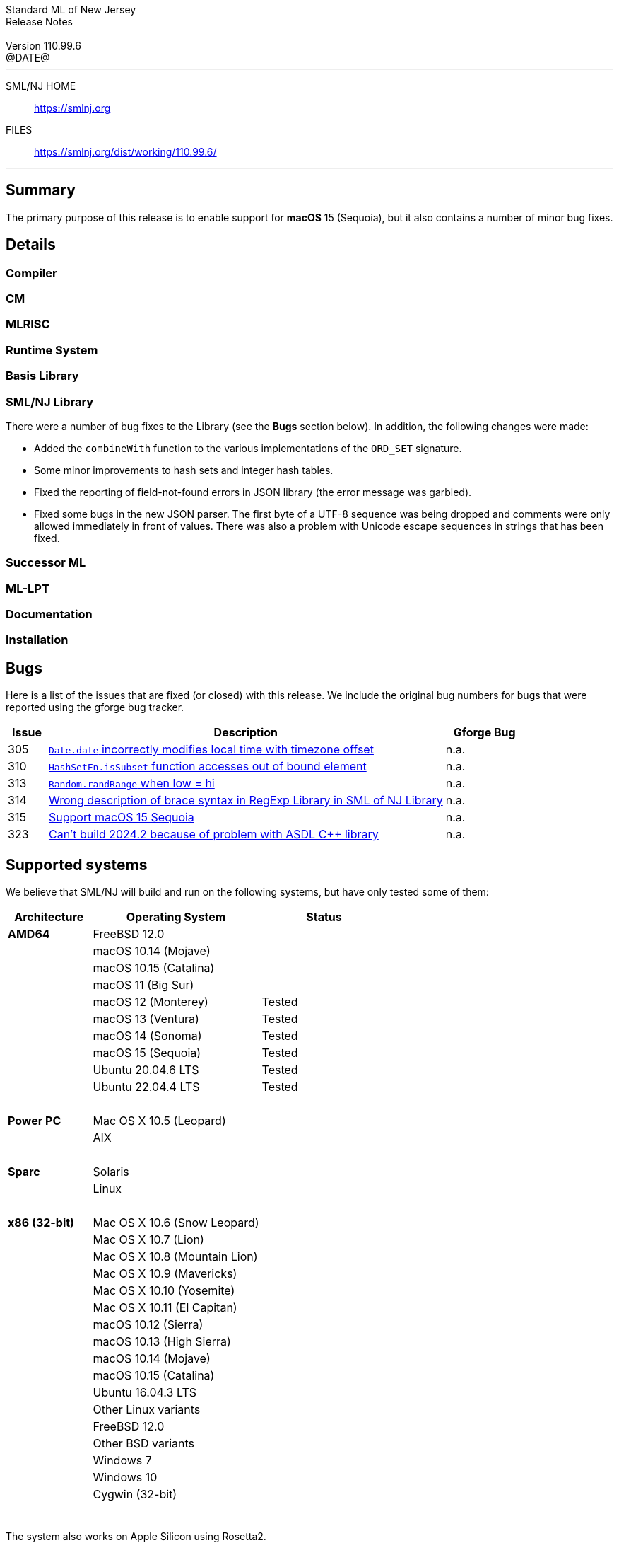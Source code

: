 :version: 110.99.6
:date: @DATE@
:dist-dir: https://smlnj.org/dist/working/{version}/
:history: {dist-dir}HISTORY.html
:issue-base: https://github.com/smlnj/legacy/issues/
:pull-base: https://github.com/smlnj/legacy/pull/
:stem: latexmath
:source-highlighter: pygments
:stylesheet: release-notes.css
:notitle:

= Standard ML of New Jersey Release Notes

[subs=attributes]
++++
<div class="smlnj-banner">
  <span class="title"> Standard ML of New Jersey <br/> Release Notes </span>
  <br/> <br/>
  <span class="subtitle"> Version {version} <br/> {date} </span>
</div>
++++

''''''''
--
SML/NJ HOME::
  https://www.smlnj.org/index.html[[.tt]#https://smlnj.org#]
FILES::
  {dist-dir}index.html[[.tt]#{dist-dir}#]
--
''''''''

== Summary

The primary purpose of this release is to enable support for **macOS** 15 (Sequoia),
but it also contains a number of minor bug fixes.

== Details

// **** details: include those sections that are relevant

=== Compiler

=== CM

=== MLRISC

=== Runtime System

=== Basis Library

=== SML/NJ Library

There were a number of bug fixes to the Library (see the **Bugs** section below).
In addition, the following changes were made:

* Added the `combineWith` function to the various implementations of the
  `ORD_SET` signature.

* Some minor improvements to hash sets and integer hash tables.

* Fixed the reporting of field-not-found errors in JSON library (the error
  message was garbled).

* Fixed some bugs in the new JSON parser.  The first byte of a UTF-8
  sequence was being dropped and comments were only allowed immediately
  in front of values.  There was also a problem with Unicode escape sequences
  in strings that has been fixed.

=== Successor ML

=== ML-LPT

=== Documentation

=== Installation

== Bugs

Here is a list of the issues that are fixed (or closed) with this release.
We include the original bug numbers for bugs that were reported using the
gforge bug tracker.

[.buglist,cols="^1,<10,^2",strips="none",options="header"]
|=======
| Issue
| Description
| Gforge Bug
| [.bugid]#305#
| {issue-base}/305[`Date.date` incorrectly modifies local time with timezone offset]
| n.a.
| [.bugid]#310#
| {issue-base}/310[`HashSetFn.isSubset` function accesses out of bound element]
| n.a.
| [.bugid]#313#
| {issue-base}/313[`Random.randRange` when low = hi]
| n.a.
| [.bugid]#314#
| {issue-base}/314[Wrong description of brace syntax in RegExp Library in SML of NJ Library]
| n.a.
| [.bugid]#315#
| {issue-base}/315[Support macOS 15 Sequoia]
| n.a.
| [.bugid]#323#
| {issue-base}/323[Can't build 2024.2 because of problem with ASDL C++ library]
| n.a.
//| [.bugid]#@ID#
//| {issue-base}/@ID[@DESCRIPTION]
//| [old bug #@OLDID]
|=======

// ***** include a list of unnumbered bugs here *****

== Supported systems

We believe that SML/NJ will build and run on the following systems, but have only
tested some of them:

[.support-table,cols="^2s,^4v,^3v",options="header",strips="none"]
|=======
| Architecture | Operating System | Status
| AMD64 | FreeBSD 12.0 |
| | macOS 10.14 (Mojave) |
| | macOS 10.15 (Catalina) |
| | macOS 11 (Big Sur) |
| | macOS 12 (Monterey) | Tested
| | macOS 13 (Ventura) | Tested
| | macOS 14 (Sonoma) | Tested
| | macOS 15 (Sequoia) | Tested
| | Ubuntu 20.04.6 LTS | Tested
| | Ubuntu 22.04.4 LTS | Tested
| {nbsp} | |
| Power PC | Mac OS X 10.5 (Leopard) |
| | AIX |
| {nbsp} | |
| Sparc | Solaris |
| | Linux |
| {nbsp} | |
| x86 (32-bit) | Mac OS X 10.6 (Snow Leopard) |
| | Mac OS X 10.7 (Lion) |
| | Mac OS X 10.8 (Mountain Lion) |
| | Mac OS X 10.9 (Mavericks) |
| | Mac OS X 10.10 (Yosemite) |
| | Mac OS X 10.11 (El Capitan) |
| | macOS 10.12 (Sierra) |
| | macOS 10.13 (High Sierra) |
| | macOS 10.14 (Mojave) |
| | macOS 10.15 (Catalina) |
| | Ubuntu 16.04.3 LTS |
| | Other Linux variants |
| | FreeBSD 12.0 |
| | Other BSD variants |
| | Windows 7 |
| | Windows 10 |
| | Cygwin (32-bit) |
| {nbsp} | |
|=======

The system also works on Apple Silicon using Rosetta2.

=== 32-bit macOS issues

While the {dist-dir}smlnj-x86-{version}.pkg[x86 installer]
for {version} works on **macOs** 10.14 Mojave, building from source
requires some extra steps because the version of **Xcode**
distributed for Mojave does not include a 32-bit SDK.

Another issue that you may encounter
when building on **macOs** 10.14 Mojave is an error message for a shell
script of the form

.....
  /bin/sh: bad interpreter: Operation not permitted
.....

This error arises because the `com.apple.quarantine` attribute is set on the
shell script.  To fix the problem, remove the attribute using the command

[source,shell]
-----
  xattr -d com.apple.quarantine shell-script
-----
and resume the build.
